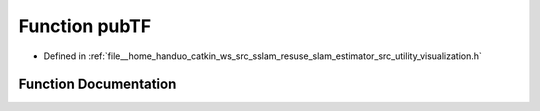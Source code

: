 .. _exhale_function_visualization_8h_1ade51eb222e2fbed7c4c8295716efc5fe:

Function pubTF
==============

- Defined in :ref:`file__home_handuo_catkin_ws_src_sslam_resuse_slam_estimator_src_utility_visualization.h`


Function Documentation
----------------------


.. doxygenfunction:: pubTF(const Estimator&, const std_msgs::Header&)
